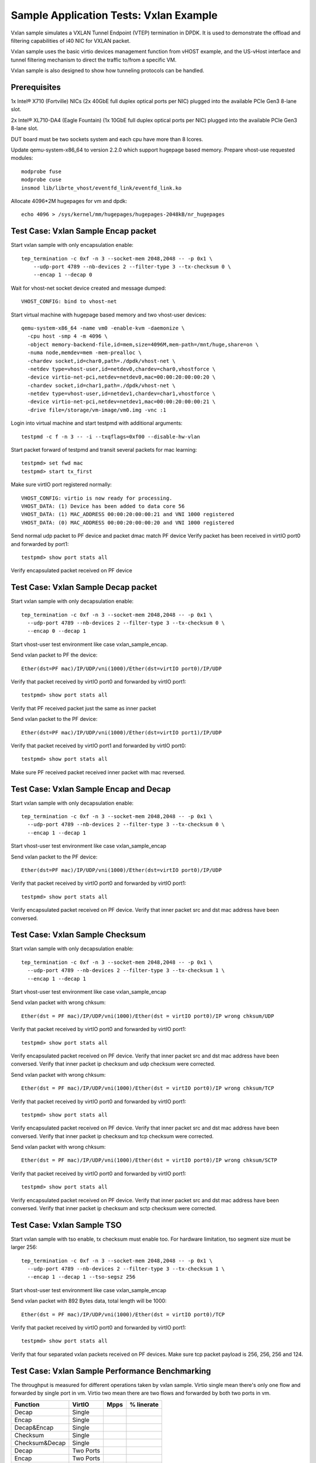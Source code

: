 .. Copyright (c) <2015-2017>, Intel Corporation
   All rights reserved.

   Redistribution and use in source and binary forms, with or without
   modification, are permitted provided that the following conditions
   are met:

   - Redistributions of source code must retain the above copyright
     notice, this list of conditions and the following disclaimer.

   - Redistributions in binary form must reproduce the above copyright
     notice, this list of conditions and the following disclaimer in
     the documentation and/or other materials provided with the
     distribution.

   - Neither the name of Intel Corporation nor the names of its
     contributors may be used to endorse or promote products derived
     from this software without specific prior written permission.

   THIS SOFTWARE IS PROVIDED BY THE COPYRIGHT HOLDERS AND CONTRIBUTORS
   "AS IS" AND ANY EXPRESS OR IMPLIED WARRANTIES, INCLUDING, BUT NOT
   LIMITED TO, THE IMPLIED WARRANTIES OF MERCHANTABILITY AND FITNESS
   FOR A PARTICULAR PURPOSE ARE DISCLAIMED. IN NO EVENT SHALL THE
   COPYRIGHT OWNER OR CONTRIBUTORS BE LIABLE FOR ANY DIRECT, INDIRECT,
   INCIDENTAL, SPECIAL, EXEMPLARY, OR CONSEQUENTIAL DAMAGES
   (INCLUDING, BUT NOT LIMITED TO, PROCUREMENT OF SUBSTITUTE GOODS OR
   SERVICES; LOSS OF USE, DATA, OR PROFITS; OR BUSINESS INTERRUPTION)
   HOWEVER CAUSED AND ON ANY THEORY OF LIABILITY, WHETHER IN CONTRACT,
   STRICT LIABILITY, OR TORT (INCLUDING NEGLIGENCE OR OTHERWISE)
   ARISING IN ANY WAY OUT OF THE USE OF THIS SOFTWARE, EVEN IF ADVISED
   OF THE POSSIBILITY OF SUCH DAMAGE.

=======================================
Sample Application Tests: Vxlan Example
=======================================

Vxlan sample simulates a VXLAN Tunnel Endpoint (VTEP) termination in DPDK.
It is used to demonstrate the offload and filtering capabilities of i40 NIC
for VXLAN packet.

Vxlan sample uses the basic virtio devices management function from vHOST
example, and the US-vHost interface and tunnel filtering mechanism to direct
the traffic to/from a specific VM.

Vxlan sample is also designed to show how tunneling protocols can be handled.

Prerequisites
=============
1x Intel® X710 (Fortville) NICs (2x 40GbE full duplex optical ports per NIC)
plugged into the available PCIe Gen3 8-lane slot.

2x Intel® XL710-DA4 (Eagle Fountain) (1x 10GbE full duplex optical ports per NIC)
plugged into the available PCIe Gen3 8-lane slot.

DUT board must be two sockets system and each cpu have more than 8 lcores.

Update qemu-system-x86_64 to version 2.2.0 which support hugepage based memory.
Prepare vhost-use requested modules::

    modprobe fuse
    modprobe cuse
    insmod lib/librte_vhost/eventfd_link/eventfd_link.ko

Allocate 4096*2M hugepages for vm and dpdk::

    echo 4096 > /sys/kernel/mm/hugepages/hugepages-2048kB/nr_hugepages

Test Case: Vxlan Sample Encap packet
====================================
Start vxlan sample with only encapsulation enable::

    tep_termination -c 0xf -n 3 --socket-mem 2048,2048 -- -p 0x1 \
        --udp-port 4789 --nb-devices 2 --filter-type 3 --tx-checksum 0 \
        --encap 1 --decap 0

Wait for vhost-net socket device created and message dumped::

    VHOST_CONFIG: bind to vhost-net

Start virtual machine with hugepage based memory and two vhost-user devices::

    qemu-system-x86_64 -name vm0 -enable-kvm -daemonize \
      -cpu host -smp 4 -m 4096 \
      -object memory-backend-file,id=mem,size=4096M,mem-path=/mnt/huge,share=on \
      -numa node,memdev=mem -mem-prealloc \
      -chardev socket,id=char0,path=./dpdk/vhost-net \
      -netdev type=vhost-user,id=netdev0,chardev=char0,vhostforce \
      -device virtio-net-pci,netdev=netdev0,mac=00:00:20:00:00:20 \
      -chardev socket,id=char1,path=./dpdk/vhost-net \
      -netdev type=vhost-user,id=netdev1,chardev=char1,vhostforce \
      -device virtio-net-pci,netdev=netdev1,mac=00:00:20:00:00:21 \
      -drive file=/storage/vm-image/vm0.img -vnc :1

Login into virtual machine and start testpmd with additional arguments::

    testpmd -c f -n 3 -- -i --txqflags=0xf00 --disable-hw-vlan

Start packet forward of testpmd and transit several packets for mac learning::

    testpmd> set fwd mac
    testpmd> start tx_first

Make sure virtIO port registered normally::

    VHOST_CONFIG: virtio is now ready for processing.
    VHOST_DATA: (1) Device has been added to data core 56
    VHOST_DATA: (1) MAC_ADDRESS 00:00:20:00:00:21 and VNI 1000 registered
    VHOST_DATA: (0) MAC_ADDRESS 00:00:20:00:00:20 and VNI 1000 registered

Send normal udp packet to PF device and packet dmac match PF device
Verify packet has been received in virtIO port0 and forwarded by port1::

      testpmd> show port stats all

Verify encapsulated packet received on PF device

Test Case: Vxlan Sample Decap packet
====================================

Start vxlan sample with only decapsulation enable::

  tep_termination -c 0xf -n 3 --socket-mem 2048,2048 -- -p 0x1 \
    --udp-port 4789 --nb-devices 2 --filter-type 3 --tx-checksum 0 \
    --encap 0 --decap 1

Start vhost-user test environment like case vxlan_sample_encap.

Send vxlan packet to PF the device::

  Ether(dst=PF mac)/IP/UDP/vni(1000)/Ether(dst=virtIO port0)/IP/UDP

Verify that packet received by virtIO port0 and forwarded by virtIO port1::

  testpmd> show port stats all

Verify that PF received packet just the same as inner packet

Send vxlan packet to the PF device::

    Ether(dst=PF mac)/IP/UDP/vni(1000)/Ether(dst=virtIO port1)/IP/UDP

Verify that packet received by virtIO port1 and forwarded by virtIO port0::

  testpmd> show port stats all

Make sure PF received packet received inner packet with mac reversed.

Test Case: Vxlan Sample Encap and Decap
=======================================
Start vxlan sample with only decapsulation enable::

  tep_termination -c 0xf -n 3 --socket-mem 2048,2048 -- -p 0x1 \
    --udp-port 4789 --nb-devices 2 --filter-type 3 --tx-checksum 0 \
    --encap 1 --decap 1

Start vhost-user test environment like case vxlan_sample_encap

Send vxlan packet to the PF device::

  Ether(dst=PF mac)/IP/UDP/vni(1000)/Ether(dst=virtIO port0)/IP/UDP


Verify that packet received by virtIO port0 and forwarded by virtIO port1::

  testpmd> show port stats all

Verify encapsulated packet received on PF device.
Verify that inner packet src and dst mac address have been conversed.

Test Case: Vxlan Sample Checksum
================================
Start vxlan sample with only decapsulation enable::

  tep_termination -c 0xf -n 3 --socket-mem 2048,2048 -- -p 0x1 \
    --udp-port 4789 --nb-devices 2 --filter-type 3 --tx-checksum 1 \
    --encap 1 --decap 1

Start vhost-user test environment like case vxlan_sample_encap

Send vxlan packet with wrong chksum::

  Ether(dst = PF mac)/IP/UDP/vni(1000)/Ether(dst = virtIO port0)/IP wrong chksum/UDP

Verify that packet received by virtIO port0 and forwarded by virtIO port1::

  testpmd> show port stats all

Verify encapsulated packet received on PF device.
Verify that inner packet src and dst mac address have been conversed.
Verify that inner packet ip checksum and udp checksum were corrected.

Send vxlan packet with wrong chksum::

    Ether(dst = PF mac)/IP/UDP/vni(1000)/Ether(dst = virtIO port0)/IP wrong chksum/TCP

Verify that packet received by virtIO port0 and forwarded by virtIO port1::

  testpmd> show port stats all

Verify encapsulated packet received on PF device.
Verify that inner packet src and dst mac address have been conversed.
Verify that inner packet ip checksum and tcp checksum were corrected.

Send vxlan packet with wrong chksum::

  Ether(dst = PF mac)/IP/UDP/vni(1000)/Ether(dst = virtIO port0)/IP wrong chksum/SCTP

Verify that packet received by virtIO port0 and forwarded by virtIO port1::

  testpmd> show port stats all

Verify encapsulated packet received on PF device.
Verify that inner packet src and dst mac address have been conversed.
Verify that inner packet ip checksum and sctp checksum were corrected.

Test Case: Vxlan Sample TSO
===========================
Start vxlan sample with tso enable, tx checksum must enable too.
For hardware limitation, tso segment size must be larger 256::

  tep_termination -c 0xf -n 3 --socket-mem 2048,2048 -- -p 0x1 \
    --udp-port 4789 --nb-devices 2 --filter-type 3 --tx-checksum 1 \
    --encap 1 --decap 1 --tso-segsz 256

Start vhost-user test environment like case vxlan_sample_encap

Send vxlan packet with 892 Bytes data, total length will be 1000::

  Ether(dst = PF mac)/IP/UDP/vni(1000)/Ether(dst = virtIO port0)/TCP

Verify that packet received by virtIO port0 and forwarded by virtIO port1::

  testpmd> show port stats all

Verify that four separated vxlan packets received on PF devices.
Make sure tcp packet payload is 256, 256, 256 and 124.

Test Case: Vxlan Sample Performance Benchmarking
================================================
The throughput is measured for different operations taken by vxlan sample.
Virtio single mean there's only one flow and forwarded by single port in vm.
Virtio two mean there are two flows and forwarded by both two ports in vm.

+----------------+-----------+-------+------------+
| Function       | VirtIO    | Mpps  | % linerate |
+================+===========+=======+============+
| Decap          | Single    |       |            |
+----------------+-----------+-------+------------+
| Encap          | Single    |       |            |
+----------------+-----------+-------+------------+
| Decap&Encap    | Single    |       |            |
+----------------+-----------+-------+------------+
| Checksum       | Single    |       |            |
+----------------+-----------+-------+------------+
| Checksum&Decap | Single    |       |            |
+----------------+-----------+-------+------------+
| Decap          | Two Ports |       |            |
+----------------+-----------+-------+------------+
| Encap          | Two Ports |       |            |
+----------------+-----------+-------+------------+
| Decap&Encap    | Two Ports |       |            |
+----------------+-----------+-------+------------+
| Checksum       | Two Ports |       |            |
+----------------+-----------+-------+------------+
| Checksum&Decap | Two Ports |       |            |
+----------------+-----------+-------+------------+
